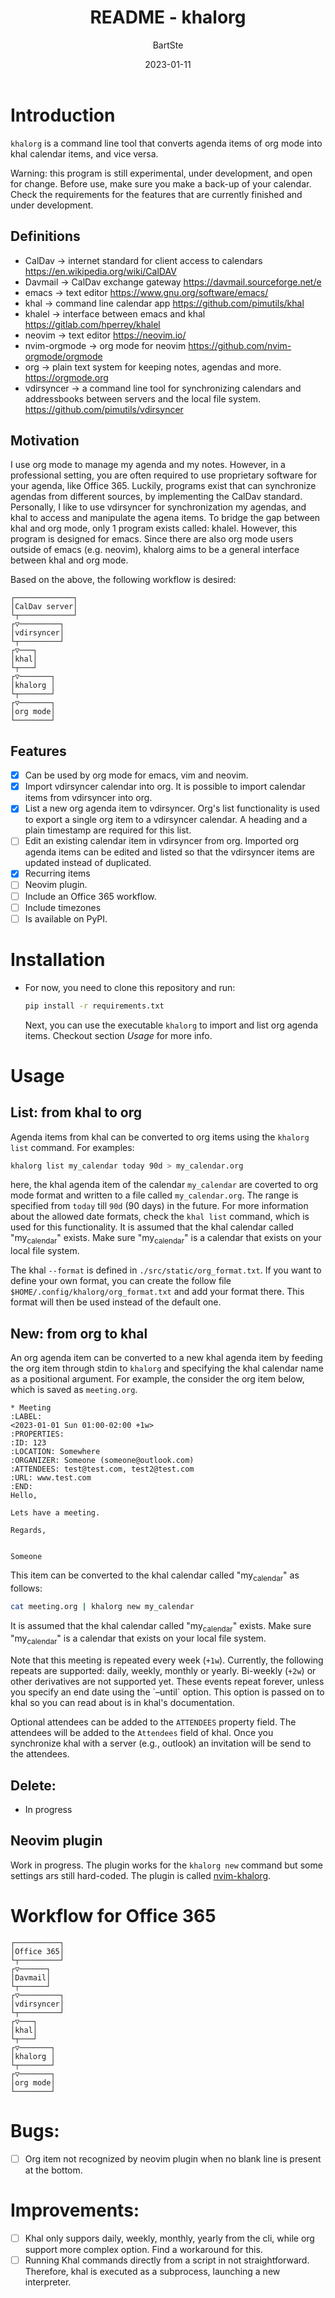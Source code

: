 #+TITLE:     README - khalorg
#+AUTHOR:    BartSte
#+DATE:      2023-01-11

* Introduction
  ~khalorg~ is a command line tool that converts agenda items of org mode
  into khal calendar items, and vice versa.  

  Warning: this program is still experimental, under development, and open for
  change. Before use, make sure you make a back-up of your calendar. Check the
  requirements for the features that are currently finished and under
  development. 

** Definitions
   - CalDav -> internet standard for client access to calendars [[https://en.wikipedia.org/wiki/CalDAV]]
   - Davmail -> CalDav exchange gateway [[https://davmail.sourceforge.net/e]]
   - emacs -> text editor [[https://www.gnu.org/software/emacs/]]
   - khal -> command line calendar app [[https://github.com/pimutils/khal]]
   - khalel -> interface between emacs and khal [[https://gitlab.com/hperrey/khalel]]
   - neovim -> text editor [[https://neovim.io/]]
   - nvim-orgmode -> org mode for neovim [[https://github.com/nvim-orgmode/orgmode]]
   - org -> plain text system for keeping notes, agendas and more. [[https://orgmode.org]]
   - vdirsyncer -> a command line tool for synchronizing calendars and 
     addressbooks between servers and the local file system. [[https://github.com/pimutils/vdirsyncer]]

** Motivation
   I use org mode to manage my agenda and my notes. However, in a professional
   setting, you are often required to use proprietary software for your agenda,
   like Office 365. Luckily, programs exist that can synchronize agendas from
   different sources, by implementing the CalDav standard. Personally, I like
   to use vdirsyncer for synchronization my agendas, and khal to access and
   manipulate the agena items. To bridge the gap between khal and org mode,
   only 1 program exists called: khalel. However, this program is designed for
   emacs. Since there are also org mode users outside of emacs (e.g. neovim),
   khalorg aims to be a general interface between khal and org mode.

   Based on the above, the following workflow is desired:
   # CalDav server -> vdirsyncer
   # vdirsyncer -> khal
   # khal -> khal-orgmode
   # khal-orgmode -> org mode
   #+begin_example
   ┌─────────────┐
   │CalDav server│
   └┬────────────┘
   ┌▽─────────┐   
   │vdirsyncer│   
   └┬─────────┘   
   ┌▽───┐         
   │khal│         
   └┬───┘         
   ┌▽───────┐
   │khalorg │
   └┬───────┘
   ┌▽───────┐     
   │org mode│     
   └────────┘     
   #+end_example

** Features
   - [X] Can be used by org mode for emacs, vim and neovim.
   - [X] Import vdirsyncer calendar into org.   
     It is possible to import calendar items from vdirsyncer into org. 
   - [X] List a new org agenda item to vdirsyncer.  
     Org's list functionality is used to export a single org item to a
     vdirsyncer calendar. A heading and a plain timestamp are required for
     this list.
   - [ ] Edit an existing calendar item in vdirsyncer from org.  
     Imported org agenda items can be edited and listed so that the
     vdirsyncer items are updated instead of duplicated.              
   - [X] Recurring items           
   - [-] Neovim plugin.
   - [-] Include an Office 365 workflow.
   - [ ] Include timezones
   - [ ] Is available on PyPI.

* Installation
  - For now, you need to clone this repository and run:
    #+begin_src bash
    pip install -r requirements.txt
    #+end_src
    Next, you can use the executable ~khalorg~ to import and list org agenda
    items. Checkout section [[Usage]] for more info.

* Usage
** List: from khal to org
   Agenda items from khal can be converted to org items using the 
   ~khalorg list~ command. For examples:
   #+begin_src bash
   khalorg list my_calendar today 90d > my_calendar.org 
   #+end_src
   here, the khal agenda item of the calendar ~my_calendar~ are coverted to org
   mode format and written to a file called ~my_calendar.org~. The range is
   specified from ~today~ till ~90d~ (90 days) in the future. For more
   information about the allowed date formats, check the ~khal list~ command,
   which is used for this functionality. It is assumed that the khal calendar
   called "my_calendar" exists. Make sure "my_calendar" is a calendar that
   exists on your local file system.

   The khal ~--format~ is defined in ~./src/static/org_format.txt~. If you want
   to define your own format, you can create the follow file
   ~$HOME/.config/khalorg/org_format.txt~ and add your format there. This
   format will then be used instead of the default one.

** New: from org to khal
   An org agenda item can be converted to a new khal agenda item by feeding the
   org item through stdin to ~khalorg~ and specifying the khal calendar name as
   a positional argument. For example, the consider the org item below, which
   is saved as ~meeting.org~.
   #+begin_example
   * Meeting                                                            :LABEL:
   <2023-01-01 Sun 01:00-02:00 +1w>
   :PROPERTIES:
   :ID: 123
   :LOCATION: Somewhere
   :ORGANIZER: Someone (someone@outlook.com)
   :ATTENDEES: test@test.com, test2@test.com
   :URL: www.test.com
   :END:
   Hello,

   Lets have a meeting.

   Regards,


   Someone
   #+end_example
   This item can be converted to the khal calendar called "my_calendar" as follows:
   #+begin_src bash
   cat meeting.org | khalorg new my_calendar
   #+end_src
   It is assumed that the khal calendar called "my_calendar" exists. Make sure
   "my_calendar" is a calendar that exists on your local file system.

   Note that this meeting is repeated every week (~+1w~). Currently, the
   following repeats are supported: daily, weekly, monthly or yearly.
   Bi-weekly (~+2w~) or other derivatives are not supported yet. These
   events repeat forever, unless you specify an end date using the `--until`
   option. This option is passed on to khal so you can read about is in khal's
   documentation.

   Optional attendees can be added to the ~ATTENDEES~ property field. The 
   attendees will be added to the ~Attendees~ field of khal. Once you
   synchronize khal with a server (e.g., outlook) an invitation will be send to
   the attendees.

** Delete: 
   - In progress

** Neovim plugin
   Work in progress. The plugin works for the ~khalorg new~ command but some
   settings ars still hard-coded. The plugin is called [[https://github.com/BartSte/nvim-khalorg][nvim-khalorg]].

* Workflow for Office 365
  # Office 365 -> Davmail
  # Davmail -> vdirsyncer
  # vdirsyncer -> khal
  # khal -> khal-orgmode
  # khal-orgmode -> org mode
  #+begin_example
  ┌──────────┐  
  │Office 365│  
  └┬─────────┘  
  ┌▽──────┐     
  │Davmail│     
  └┬──────┘     
  ┌▽─────────┐  
  │vdirsyncer│  
  └┬─────────┘  
  ┌▽───┐        
  │khal│        
  └┬───┘        
  ┌▽───────┐
  │khalorg │
  └┬───────┘
  ┌▽───────┐    
  │org mode│    
  └────────┘    
  #+end_example

* Bugs:
  - [ ] Org item not recognized by neovim plugin when no blank line is present at the bottom.
        
* Improvements:
  - [-] Khal only suppors daily, weekly, monthly, yearly from the cli, while
    org support more complex option. Find a workaround for this.
  - [ ] Running Khal commands directly from a script in not straightforward.
    Therefore, khal is executed as a subprocess, launching a new interpreter.
